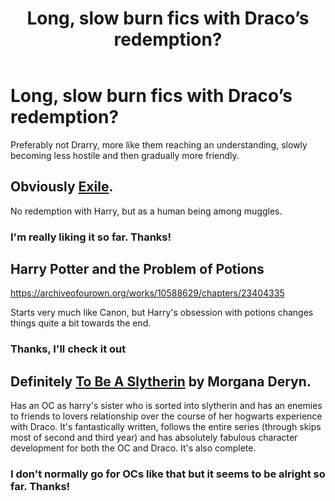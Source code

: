#+TITLE: Long, slow burn fics with Draco’s redemption?

* Long, slow burn fics with Draco’s redemption?
:PROPERTIES:
:Author: Protaokper
:Score: 12
:DateUnix: 1597963081.0
:DateShort: 2020-Aug-21
:FlairText: Request
:END:
Preferably not Drarry, more like them reaching an understanding, slowly becoming less hostile and then gradually more friendly.


** Obviously [[https://www.fanfiction.net/s/6432055/1/Exile][Exile]].

No redemption with Harry, but as a human being among muggles.
:PROPERTIES:
:Author: lbaloiu
:Score: 4
:DateUnix: 1597995019.0
:DateShort: 2020-Aug-21
:END:

*** I'm really liking it so far. Thanks!
:PROPERTIES:
:Author: Protaokper
:Score: 2
:DateUnix: 1598159320.0
:DateShort: 2020-Aug-23
:END:


** Harry Potter and the Problem of Potions

[[https://archiveofourown.org/works/10588629/chapters/23404335]]

Starts very much like Canon, but Harry's obsession with potions changes things quite a bit towards the end.
:PROPERTIES:
:Author: Overlap1
:Score: 3
:DateUnix: 1598031125.0
:DateShort: 2020-Aug-21
:END:

*** Thanks, I'll check it out
:PROPERTIES:
:Author: Protaokper
:Score: 2
:DateUnix: 1598159359.0
:DateShort: 2020-Aug-23
:END:


** Definitely [[https://www.fanfiction.net/s/11269078/1/To-Be-a-Slytherin][To Be A Slytherin]] by Morgana Deryn.

Has an OC as harry's sister who is sorted into slytherin and has an enemies to friends to lovers relationship over the course of her hogwarts experience with Draco. It's fantastically written, follows the entire series (through skips most of second and third year) and has absolutely fabulous character development for both the OC and Draco. It's also complete.
:PROPERTIES:
:Author: MatterOfPerspect1ve
:Score: 3
:DateUnix: 1597974289.0
:DateShort: 2020-Aug-21
:END:

*** I don't normally go for OCs like that but it seems to be alright so far. Thanks!
:PROPERTIES:
:Author: Protaokper
:Score: 2
:DateUnix: 1598159409.0
:DateShort: 2020-Aug-23
:END:

